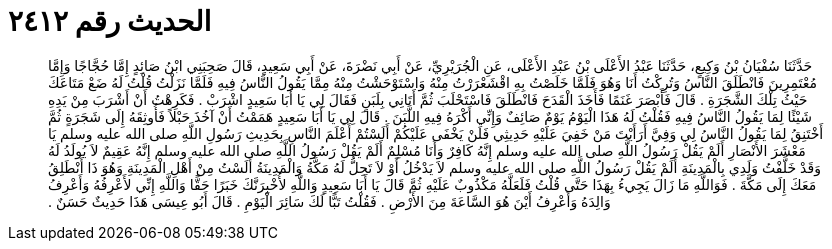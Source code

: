 
= الحديث رقم ٢٤١٢

[quote.hadith]
حَدَّثَنَا سُفْيَانُ بْنُ وَكِيعٍ، حَدَّثَنَا عَبْدُ الأَعْلَى بْنُ عَبْدِ الأَعْلَى، عَنِ الْجُرَيْرِيِّ، عَنْ أَبِي نَضْرَةَ، عَنْ أَبِي سَعِيدٍ، قَالَ صَحِبَنِي ابْنُ صَائِدٍ إِمَّا حُجَّاجًا وَإِمَّا مُعْتَمِرِينَ فَانْطَلَقَ النَّاسُ وَتُرِكْتُ أَنَا وَهُوَ فَلَمَّا خَلَصْتُ بِهِ اقْشَعْرَرْتُ مِنْهُ وَاسْتَوْحَشْتُ مِنْهُ مِمَّا يَقُولُ النَّاسُ فِيهِ فَلَمَّا نَزَلْتُ قُلْتُ لَهُ ضَعْ مَتَاعَكَ حَيْثُ تِلْكَ الشَّجَرَةِ ‏.‏ قَالَ فَأَبْصَرَ غَنَمًا فَأَخَذَ الْقَدَحَ فَانْطَلَقَ فَاسْتَحْلَبَ ثُمَّ أَتَانِي بِلَبَنٍ فَقَالَ لِي يَا أَبَا سَعِيدٍ اشْرَبْ ‏.‏ فَكَرِهْتُ أَنْ أَشْرَبَ مِنْ يَدِهِ شَيْئًا لِمَا يَقُولُ النَّاسُ فِيهِ فَقُلْتُ لَهُ هَذَا الْيَوْمُ يَوْمٌ صَائِفٌ وَإِنِّي أَكْرَهُ فِيهِ اللَّبَنَ ‏.‏ قَالَ لِي يَا أَبَا سَعِيدٍ هَمَمْتُ أَنْ آخُذَ حَبْلاً فَأُوثِقَهُ إِلَى شَجَرَةٍ ثُمَّ أَخْتَنِقُ لِمَا يَقُولُ النَّاسُ لِي وَفِيَّ أَرَأَيْتَ مَنْ خَفِيَ عَلَيْهِ حَدِيثِي فَلَنْ يَخْفَى عَلَيْكُمْ أَلَسْتُمْ أَعْلَمَ النَّاسِ بِحَدِيثِ رَسُولِ اللَّهِ صلى الله عليه وسلم يَا مَعْشَرَ الأَنْصَارِ أَلَمْ يَقُلْ رَسُولُ اللَّهِ صلى الله عليه وسلم إِنَّهُ كَافِرٌ وَأَنَا مُسْلِمٌ أَلَمْ يَقُلْ رَسُولُ اللَّهِ صلى الله عليه وسلم إِنَّهُ عَقِيمٌ لاَ يُولَدُ لَهُ وَقَدْ خَلَّفْتُ وَلَدِي بِالْمَدِينَةِ أَلَمْ يَقُلْ رَسُولُ اللَّهِ صلى الله عليه وسلم لاَ يَدْخُلُ أَوْ لاَ تَحِلُّ لَهُ مَكَّةُ وَالْمَدِينَةُ أَلَسْتُ مِنْ أَهْلِ الْمَدِينَةِ وَهُوَ ذَا أَنْطَلِقُ مَعَكَ إِلَى مَكَّةَ ‏.‏ فَوَاللَّهِ مَا زَالَ يَجِيءُ بِهَذَا حَتَّى قُلْتُ فَلَعَلَّهُ مَكْذُوبٌ عَلَيْهِ ثُمَّ قَالَ يَا أَبَا سَعِيدٍ وَاللَّهِ لأُخْبِرَنَّكَ خَبَرًا حَقًّا وَاللَّهِ إِنِّي لأَعْرِفُهُ وَأَعْرِفُ وَالِدَهُ وَأَعْرِفُ أَيْنَ هُوَ السَّاعَةَ مِنَ الأَرْضِ ‏.‏ فَقُلْتُ تَبًّا لَكَ سَائِرَ الْيَوْمِ ‏.‏ قَالَ أَبُو عِيسَى هَذَا حَدِيثٌ حَسَنٌ ‏.‏